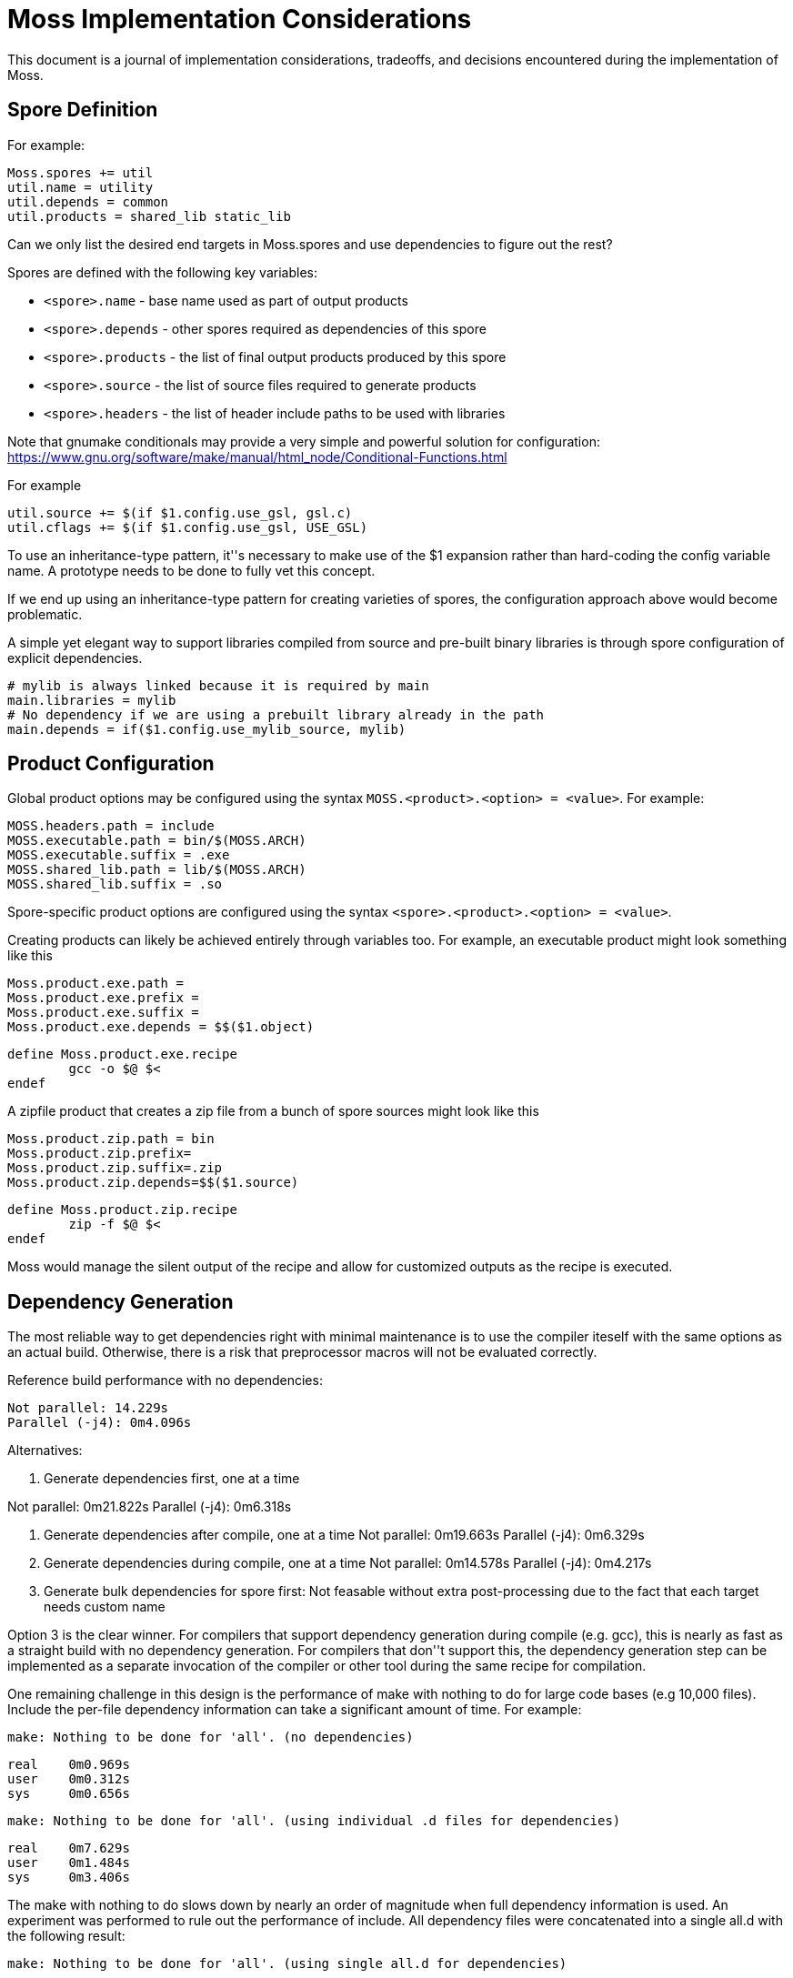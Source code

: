 Moss Implementation Considerations
==================================

This document is a journal of implementation considerations, tradeoffs, and decisions encountered during the implementation of Moss.

Spore Definition
----------------

For example:

	Moss.spores += util
	util.name = utility
	util.depends = common
	util.products = shared_lib static_lib

Can we only list the desired end targets in Moss.spores and use dependencies to figure out the rest?

Spores are defined with the following key variables:

- `<spore>.name` - base name used as part of output products
- `<spore>.depends` - other spores required as dependencies of this spore
- `<spore>.products` - the list of final output products produced by this spore
- `<spore>.source` - the list of source files required to generate products
- `<spore>.headers` - the list of header include paths to be used with libraries

Note that gnumake conditionals may provide a very simple and powerful solution
for configuration:
https://www.gnu.org/software/make/manual/html_node/Conditional-Functions.html

For example

	util.source += $(if $1.config.use_gsl, gsl.c)
	util.cflags += $(if $1.config.use_gsl, USE_GSL)

To use an inheritance-type pattern, it''s necessary to make use of the $1
expansion rather than hard-coding the config variable name. A prototype needs
to be done to fully vet this concept.

If we end up using an inheritance-type pattern for creating varieties of
spores, the configuration approach above would become problematic.

A simple yet elegant way to support libraries compiled from source and pre-built binary libraries is through spore configuration of explicit dependencies.

	# mylib is always linked because it is required by main
	main.libraries = mylib
	# No dependency if we are using a prebuilt library already in the path
	main.depends = if($1.config.use_mylib_source, mylib)

Product Configuration
---------------------

Global product options may be configured using the syntax
`MOSS.<product>.<option> = <value>`. For example:

	MOSS.headers.path = include
	MOSS.executable.path = bin/$(MOSS.ARCH)
	MOSS.executable.suffix = .exe
	MOSS.shared_lib.path = lib/$(MOSS.ARCH)
	MOSS.shared_lib.suffix = .so

Spore-specific product options are configured using the syntax `<spore>.<product>.<option> = <value>`.

Creating products can likely be achieved entirely through variables too.
For example, an executable product might look something like this

	Moss.product.exe.path = 
	Moss.product.exe.prefix = 
	Moss.product.exe.suffix = 
	Moss.product.exe.depends = $$($1.object)

	define Moss.product.exe.recipe
		gcc -o $@ $<
	endef

A zipfile product that creates a zip file from a bunch of spore sources might look like this

	Moss.product.zip.path = bin
	Moss.product.zip.prefix=
	Moss.product.zip.suffix=.zip
	Moss.product.zip.depends=$$($1.source)

	define Moss.product.zip.recipe
		zip -f $@ $<
	endef

Moss would manage the silent output of the recipe and allow for customized outputs as the recipe is executed.

Dependency Generation
---------------------

The most reliable way to get dependencies right with minimal maintenance is to use the compiler iteself with the same options as an actual build.
Otherwise, there is a risk that preprocessor macros will not be evaluated correctly.

Reference build performance with no dependencies:

	Not parallel: 14.229s
	Parallel (-j4): 0m4.096s

Alternatives:

1. Generate dependencies first, one at a time

Not parallel: 0m21.822s
Parallel (-j4): 0m6.318s

2. Generate dependencies after compile, one at a time
Not parallel: 0m19.663s
Parallel (-j4): 0m6.329s  

3. Generate dependencies during compile, one at a time
Not parallel: 0m14.578s
Parallel (-j4): 0m4.217s

3. Generate bulk dependencies for spore first: Not feasable without extra
   post-processing due to the fact that each target needs custom name

Option 3 is the clear winner. For compilers that support dependency generation
during compile (e.g. gcc), this is nearly as fast as a straight build with no
dependency generation. For compilers that don''t support this, the dependency
generation step can be implemented as a separate invocation of the compiler or
other tool during the same recipe for compilation.

One remaining challenge in this design is the performance of make with nothing
to do for large code bases (e.g 10,000 files). Include the per-file dependency
information can take a significant amount of time. For example:

	make: Nothing to be done for 'all'. (no dependencies)

	real    0m0.969s
	user    0m0.312s
	sys     0m0.656s

	make: Nothing to be done for 'all'. (using individual .d files for dependencies)

	real    0m7.629s
	user    0m1.484s
	sys     0m3.406s

The make with nothing to do slows down by nearly an order of magnitude when
full dependency information is used. An experiment was performed to rule out
the performance of include. All dependency files were concatenated into a
single all.d with the following result:

	make: Nothing to be done for 'all'. (using single all.d for dependencies)

	real    0m1.030s
	user    0m0.281s
	sys     0m0.734s

This is a significant performance improvement over including individual
dependency files and represents one path forward for high-performance
dependency generation.


Build Tree Structure
--------------------

All Moss build object files and products are placed in a Moss build tree
structure called `moss.build` by default.

Build objects and products are placed according to the following guidelines:

- headers -> `MOSS.HEADER.PATH`
- static and shared libraries -> `MOSS.LIBRARY.PATH`
- object files -> `MOSS.OBJECT.PATH`
- executables -> `MOSS.EXECUTABLE.PATH`

Headers located in `MOSS.HEADER.PATH` are automatically included as part of
the system include path when building spore products. Libraries located in
`MOSS.LIB.PATH` are included as part of the library search path when linking
spore products.

An example `moss.build` structure might look something like this:

	moss.build/
		include/
			freertos/
				task.h
				mutex.h
				...
			core/
				stuff.h
				...
			crypto/
				hash.h
				...
		obj/
			armv5.gcc-release/
				crypto/
					src/
						sha1.crypto.o
						md5.crypto.o
				...
			armv5.gcc-debug/
				crypto/
					src/
						sha1.crypto.o
						md5.crypto.o
				...
		bin/
			armv5.gcc-release/
				...
			armv5.gcc-debug/
				...
		lib/
			armv5.gcc-release/
				libfreertos.a
				libcore.a
				libcrypto.a
			armv5.gcc-debug/
				libfreertos.a
				libcore.a
				libcrypto.a

Moss assumes that header files are shared across all architectures and
toolchains. Any architecture-specific header files are an internal
implementation detail of the source code for a spore that defines them.

Recursive vs Inclusive
----------------------

There are some high-level considerations to make. Do we use any amount of
recursive make to help with iteration over toolchains, architectures, or
possibly even individual spores? It may simplify some things, but the
performance tradeoffs are unknown. As little recursion as possible is the
general design goal.

For example, instead of expanding rules for spores using foreach into a flat
Makefile, it would be possible to invoke a child process to build each spore
using the same rules with variables expanded within each process sandbox. This
could take place in parallel once the spore interdependencies have been
resolved at the top level. An added benefit is that on multi-core machines,
dependency checks for leaf components could take place in parallel.

If we make use of target-specific variables for toolchain settings, we need to invoke make once recursively on each spore for that target to ensure dependencies are right.

If we simply set toolchain in a top-level invocation of make, we can use that variable in any invocation.

We could also generate spore targets for all toolchains in a single top level invocation.

For example, spore crypto could spawn

	armv5/crypto armv7/crypto host/crypto

By default, linking armv7/app would pick up armv7/crypto. However, this could be overridden with

	armv7/app.depends = armv5/crypto

Toolchain specific dependencies would automatically inherit the appropriate toolchain prefix.

Some use cases may require that toolchain be specialized for certain spores by architecture. That is, a given spore might have to be built a special way for a particular architecture. I think this could be done via target specific variables.
